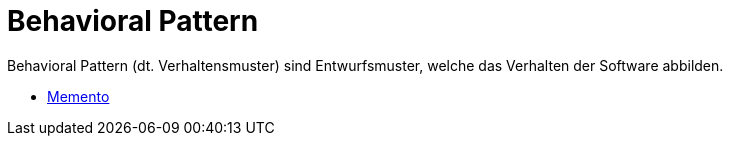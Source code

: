 # Behavioral Pattern

Behavioral Pattern (dt. Verhaltensmuster) sind Entwurfsmuster, welche
das Verhalten der Software abbilden. 

* link:memento/index.adoc[Memento]
